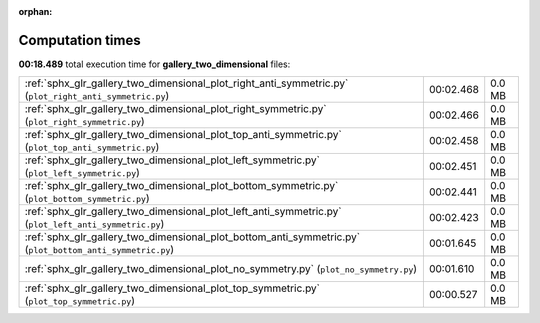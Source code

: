 
:orphan:

.. _sphx_glr_gallery_two_dimensional_sg_execution_times:


Computation times
=================
**00:18.489** total execution time for **gallery_two_dimensional** files:

+-----------------------------------------------------------------------------------------------------------+-----------+--------+
| :ref:`sphx_glr_gallery_two_dimensional_plot_right_anti_symmetric.py` (``plot_right_anti_symmetric.py``)   | 00:02.468 | 0.0 MB |
+-----------------------------------------------------------------------------------------------------------+-----------+--------+
| :ref:`sphx_glr_gallery_two_dimensional_plot_right_symmetric.py` (``plot_right_symmetric.py``)             | 00:02.466 | 0.0 MB |
+-----------------------------------------------------------------------------------------------------------+-----------+--------+
| :ref:`sphx_glr_gallery_two_dimensional_plot_top_anti_symmetric.py` (``plot_top_anti_symmetric.py``)       | 00:02.458 | 0.0 MB |
+-----------------------------------------------------------------------------------------------------------+-----------+--------+
| :ref:`sphx_glr_gallery_two_dimensional_plot_left_symmetric.py` (``plot_left_symmetric.py``)               | 00:02.451 | 0.0 MB |
+-----------------------------------------------------------------------------------------------------------+-----------+--------+
| :ref:`sphx_glr_gallery_two_dimensional_plot_bottom_symmetric.py` (``plot_bottom_symmetric.py``)           | 00:02.441 | 0.0 MB |
+-----------------------------------------------------------------------------------------------------------+-----------+--------+
| :ref:`sphx_glr_gallery_two_dimensional_plot_left_anti_symmetric.py` (``plot_left_anti_symmetric.py``)     | 00:02.423 | 0.0 MB |
+-----------------------------------------------------------------------------------------------------------+-----------+--------+
| :ref:`sphx_glr_gallery_two_dimensional_plot_bottom_anti_symmetric.py` (``plot_bottom_anti_symmetric.py``) | 00:01.645 | 0.0 MB |
+-----------------------------------------------------------------------------------------------------------+-----------+--------+
| :ref:`sphx_glr_gallery_two_dimensional_plot_no_symmetry.py` (``plot_no_symmetry.py``)                     | 00:01.610 | 0.0 MB |
+-----------------------------------------------------------------------------------------------------------+-----------+--------+
| :ref:`sphx_glr_gallery_two_dimensional_plot_top_symmetric.py` (``plot_top_symmetric.py``)                 | 00:00.527 | 0.0 MB |
+-----------------------------------------------------------------------------------------------------------+-----------+--------+
